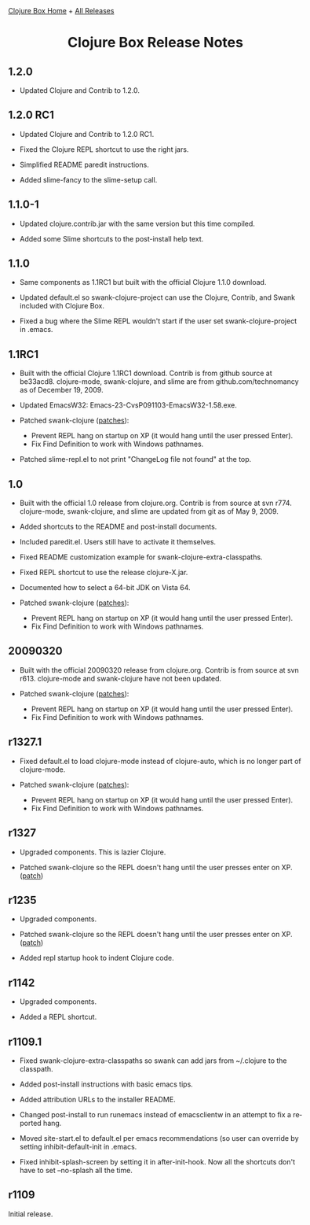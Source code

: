 #+TITLE:     Clojure Box Release Notes
#+AUTHOR:    Shawn Hoover
#+EMAIL:     shawn@bighugh.com
#+LANGUAGE:  en
#+OPTIONS:   H:3 num:nil toc:nil \n:nil @:t ::t |:t ^:t *:t TeX:t LaTeX:nil
#+OPTIONS:   author:nil creator:nil timestamp:t
#+STYLE: <link rel="stylesheet" type="text/css" href="styles.css" />
#+LINK_HOME: index.html

[[file:index.org][Clojure Box Home]] + [[file:releases][All Releases]]

#+BEGIN_HTML Style overrides
<style type="text/css">
  body {max-width:600px;}
  /* hide the generated h1.title so I can put a link at the top
     (and then I have to add a replacement title) */
  h1.title { display: none; }

  /* override the cleaner front page style */
  li {list-style-type:disc;}

  h3 {margin:15px 0px 0px 0px;}
</style>

<h1 style="text-align:center;">Clojure Box Release Notes</h1>
#+END_HTML


** 1.2.0

- Updated Clojure and Contrib to 1.2.0.


** 1.2.0 RC1

- Updated Clojure and Contrib to 1.2.0 RC1.

- Fixed the Clojure REPL shortcut to use the right jars.

- Simplified README paredit instructions.

- Added slime-fancy to the slime-setup call.


** 1.1.0-1

- Updated clojure.contrib.jar with the same version but this time compiled.

- Added some Slime shortcuts to the post-install help text.


** 1.1.0

- Same components as 1.1RC1 but built with the official Clojure 1.1.0
  download.

- Updated default.el so swank-clojure-project can use the Clojure,
  Contrib, and Swank included with Clojure Box.

- Fixed a bug where the Slime REPL wouldn't start if the user set
  swank-clojure-project in .emacs.


** 1.1RC1

- Built with the official Clojure 1.1RC1 download. Contrib is from github
  source at be33acd8. clojure-mode, swank-clojure, and slime are from
  github.com/technomancy as of December 19, 2009.

- Updated EmacsW32: Emacs-23-CvsP091103-EmacsW32-1.58.exe.

- Patched swank-clojure ([[http://github.com/shoover/swank-clojure/commits/win32][patches]]):
  - Prevent REPL hang on startup on XP (it would hang until the user pressed
    Enter).
  - Fix Find Definition to work with Windows pathnames.

- Patched slime-repl.el to not print "ChangeLog file not found" at the
  top.


** 1.0

- Built with the official 1.0 release from clojure.org. Contrib is from source
  at svn r774. clojure-mode, swank-clojure, and slime are updated from git as
  of May 9, 2009.

- Added shortcuts to the README and post-install documents.

- Included paredit.el. Users still have to activate it themselves.

- Fixed README customization example for swank-clojure-extra-classpaths.

- Fixed REPL shortcut to use the release clojure-X.jar.

- Documented how to select a 64-bit JDK on Vista 64.

- Patched swank-clojure ([[http://bitbucket.org/shoover/clojure-box-swank-clojuremq/][patches]]):
  - Prevent REPL hang on startup on XP (it would hang until the user pressed
    Enter).
  - Fix Find Definition to work with Windows pathnames.


** 20090320

- Built with the official 20090320 release from clojure.org. Contrib is from
  source at svn r613. clojure-mode and swank-clojure have not been updated.

- Patched swank-clojure ([[http://bitbucket.org/shoover/clojure-box-swank-clojuremq/][patches]]):
  - Prevent REPL hang on startup on XP (it would hang until the user pressed
    Enter).
  - Fix Find Definition to work with Windows pathnames.


** r1327.1

- Fixed default.el to load clojure-mode instead of clojure-auto, which is no
  longer part of clojure-mode.

- Patched swank-clojure ([[http://bitbucket.org/shoover/clojure-box-swank-clojuremq/][patches]]):
  - Prevent REPL hang on startup on XP (it would hang until the user pressed
    Enter).
  - Fix Find Definition to work with Windows pathnames.


** r1327

- Upgraded components. This is lazier Clojure.

- Patched swank-clojure so the REPL doesn't hang until the user presses enter
  on XP. ([[http://bitbucket.org/shoover/clojure-box-swank-clojuremq/][patch]])


** r1235

- Upgraded components.

- Patched swank-clojure so the REPL doesn't hang until the user presses enter
  on XP. ([[http://bitbucket.org/shoover/clojure-box-swank-clojuremq/][patch]])

- Added repl startup hook to indent Clojure code.


** r1142

- Upgraded components.

- Added a REPL shortcut.


** r1109.1

- Fixed swank-clojure-extra-classpaths so swank can add jars from ~/.clojure
  to the classpath.

- Added post-install instructions with basic emacs tips.

- Added attribution URLs to the installer README.

- Changed post-install to run runemacs instead of emacsclientw in an attempt
  to fix a reported hang.

- Moved site-start.el to default.el per emacs recommendations (so user can
  override by setting inhibit-default-init in .emacs.

- Fixed inhibit-splash-screen by setting it in after-init-hook. Now all the
  shortcuts don't have to set --no-splash all the time.


** r1109

Initial release.



#+BEGIN_HTML Google Analytics
<script type="text/javascript">
var gaJsHost = (("https:" == document.location.protocol) ? "https://ssl." :
"http://www.");
document.write(unescape("%3Cscript src='" + gaJsHost +
"google-analytics.com/ga.js' type='text/javascript'%3E%3C/script%3E"));
</script>
<script type="text/javascript">
try {
var pageTracker = _gat._getTracker("UA-11886472-1");
pageTracker._trackPageview();
} catch(err) {}</script>
#+END_HTML
